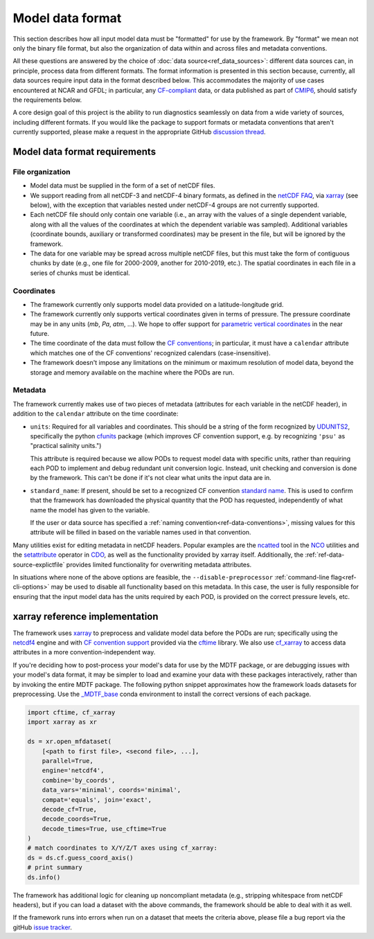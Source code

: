 .. role:: console(code)
   :language: console
   :class: highlight

Model data format
=================

This section describes how all input model data must be "formatted" for use by the framework. By "format" we mean not only the binary file format, but also the organization of data within and across files and metadata conventions.

All these questions are answered by the choice of :doc:`data source<ref_data_sources>`: different data sources can, in principle, process data from different formats. The format information is presented in this section because, currently, all data sources require input data in the format described below. This accommodates the majority of use cases encountered at NCAR and GFDL; in particular, any `CF-compliant <http://cfconventions.org/Data/cf-conventions/cf-conventions-1.8/cf-conventions.html>`__ data, or data published as part of `CMIP6 <https://www.wcrp-climate.org/wgcm-cmip/wgcm-cmip6>`__, should satisfy the requirements below.

A core design goal of this project is the ability to run diagnostics seamlessly on data from a wide variety of sources, including different formats. If you would like the package to support formats or metadata conventions that aren't currently supported, please make a request in the appropriate GitHub `discussion thread <https://github.com/NOAA-GFDL/MDTF-diagnostics/discussions/174>`__. 

Model data format requirements
------------------------------

File organization
+++++++++++++++++

- Model data must be supplied in the form of a set of netCDF files. 
- We support reading from all netCDF-3 and netCDF-4 binary formats, as defined in the `netCDF FAQ <https://www.unidata.ucar.edu/software/netcdf/docs/faq.html#How-many-netCDF-formats-are-there-and-what-are-the-differences-among-them>`__, via `xarray <http://xarray.pydata.org/en/stable/>`__ (see below), with the exception that variables nested under netCDF-4 groups are not currently supported.
- Each netCDF file should only contain one variable (i.e., an array with the values of a single dependent variable, along with all the values of the coordinates at which the dependent variable was sampled). Additional variables (coordinate bounds, auxiliary or transformed coordinates) may be present in the file, but will be ignored by the framework.
- The data for one variable may be spread across multiple netCDF files, but this must take the form of contiguous chunks by date (e.g., one file for 2000-2009, another for 2010-2019, etc.). The spatial coordinates in each file in a series of chunks must be identical. 

Coordinates
+++++++++++

- The framework currently only supports model data provided on a latitude-longitude grid.
- The framework currently only supports vertical coordinates given in terms of pressure. The pressure coordinate may be in any units (*mb*, *Pa*, *atm*, ...). We hope to offer support for `parametric vertical coordinates <http://cfconventions.org/Data/cf-conventions/cf-conventions-1.8/cf-conventions.html#parametric-vertical-coordinate>`__ in the near future.
- The time coordinate of the data must follow the `CF conventions <http://cfconventions.org/Data/cf-conventions/cf-conventions-1.8/cf-conventions.html#time-coordinate>`__; in particular, it must have a ``calendar`` attribute which matches one of the CF conventions' recognized calendars (case-insensitive).
- The framework doesn't impose any limitations on the minimum or maximum resolution of model data, beyond the storage and memory available on the machine where the PODs are run.

.. _ref-data-metadata:

Metadata
++++++++

The framework currently makes use of two pieces of metadata (attributes for each variable in the netCDF header), in addition to the ``calendar`` attribute on the time coordinate:

- ``units``: Required for all variables and coordinates. This should be a string of the form recognized by `UDUNITS2 <https://www.unidata.ucar.edu/software/udunits/>`__, specifically the python `cfunits <https://ncas-cms.github.io/cfunits/>`__ package (which improves CF convention support, e.g. by recognizing ``'psu'`` as "practical salinity units.")
  
  This attribute is required because we allow PODs to request model data with specific units, rather than requiring each POD to implement and debug redundant unit conversion logic. Instead, unit checking and conversion is done by the framework. This can't be done if it's not clear what units the input data are in.

- ``standard_name``: If present, should be set to a recognized CF convention `standard name <http://cfconventions.org/Data/cf-standard-names/77/build/cf-standard-name-table.html>`__. This is used to confirm that the framework has downloaded the physical quantity that the POD has requested, independently of what name the model has given to the variable. 
  
  If the user or data source has specified a :ref:`naming convention<ref-data-conventions>`, missing values for this attribute will be filled in based on the variable names used in that convention.

Many utilities exist for editing metadata in netCDF headers. Popular examples are the `ncatted <http://nco.sourceforge.net/nco.html#ncatted>`__ tool in the `NCO <http://nco.sourceforge.net/>`__ utilities and the `setattribute <https://code.mpimet.mpg.de/projects/cdo/embedded/cdo_refcard.pdf>`__ operator in `CDO <https://code.mpimet.mpg.de/projects/cdo>`__, as well as the functionality provided by xarray itself. Additionally, the :ref:`ref-data-source-explictfile` provides limited functionality for overwriting metadata attributes.

In situations where none of the above options are feasible, the ``--disable-preprocessor`` :ref:`command-line flag<ref-cli-options>` may be used to disable all functionality based on this metadata. In this case, the user is fully responsible for ensuring that the input model data has the units required by each POD, is provided on the correct pressure levels, etc.

xarray reference implementation
-------------------------------

The framework uses `xarray <http://xarray.pydata.org/en/stable/>`__ to preprocess and validate model data before the PODs are run; specifically using the `netcdf4 <https://unidata.github.io/netcdf4-python/>`__ engine and with `CF convention support <http://xarray.pydata.org/en/stable/weather-climate.html#non-standard-calendars-and-dates-outside-the-timestamp-valid-range>`__ provided via the  `cftime <https://unidata.github.io/cftime/>`__ library. We also use `cf_xarray <https://cf-xarray.readthedocs.io/en/latest/>`__ to access data attributes in a more convention-independent way.

If you're deciding how to post-process your model's data for use by the MDTF package, or are debugging issues with your model's data format, it may be simpler to load and examine your data with these packages interactively, rather than by invoking the entire MDTF package. The following python snippet approximates how the framework loads datasets for preprocessing. Use the `\_MDTF_base <https://github.com/NOAA-GFDL/MDTF-diagnostics/blob/main/src/conda/env_base.yml>`__ conda environment to install the correct versions of each package.

.. code-block:: python

   import cftime, cf_xarray
   import xarray as xr

   ds = xr.open_mfdataset(
       [<path to first file>, <second file>, ...],
       parallel=True,
       engine='netcdf4',
       combine='by_coords',
       data_vars='minimal', coords='minimal',
       compat='equals', join='exact',
       decode_cf=True, 
       decode_coords=True, 
       decode_times=True, use_cftime=True
   )
   # match coordinates to X/Y/Z/T axes using cf_xarray:
   ds = ds.cf.guess_coord_axis()
   # print summary
   ds.info()

The framework has additional logic for cleaning up noncompliant metadata (e.g., stripping whitespace from netCDF headers), but if you can load a dataset with the above commands, the framework should be able to deal with it as well. 

If the framework runs into errors when run on a dataset that meets the criteria above, please file a bug report via the gitHub `issue tracker <https://github.com/NOAA-GFDL/MDTF-diagnostics/issues>`__. 
